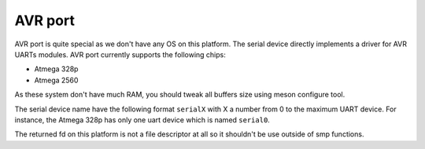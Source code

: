.. _avr-port:

==========
 AVR port
==========

AVR port is quite special as we don't have any OS on this platform. The serial
device directly implements a driver for AVR UARTs modules. AVR port currently
supports the following chips:

* Atmega 328p
* Atmega 2560

As these system don't have much RAM, you should tweak all buffers size using
meson configure tool.

The serial device name have the following format ``serialX`` with X a number from
0 to the maximum UART device. For instance, the Atmega 328p has only one uart
device which is named ``serial0``.

The returned fd on this platform is not a file descriptor at all so it shouldn't
be use outside of smp functions.

